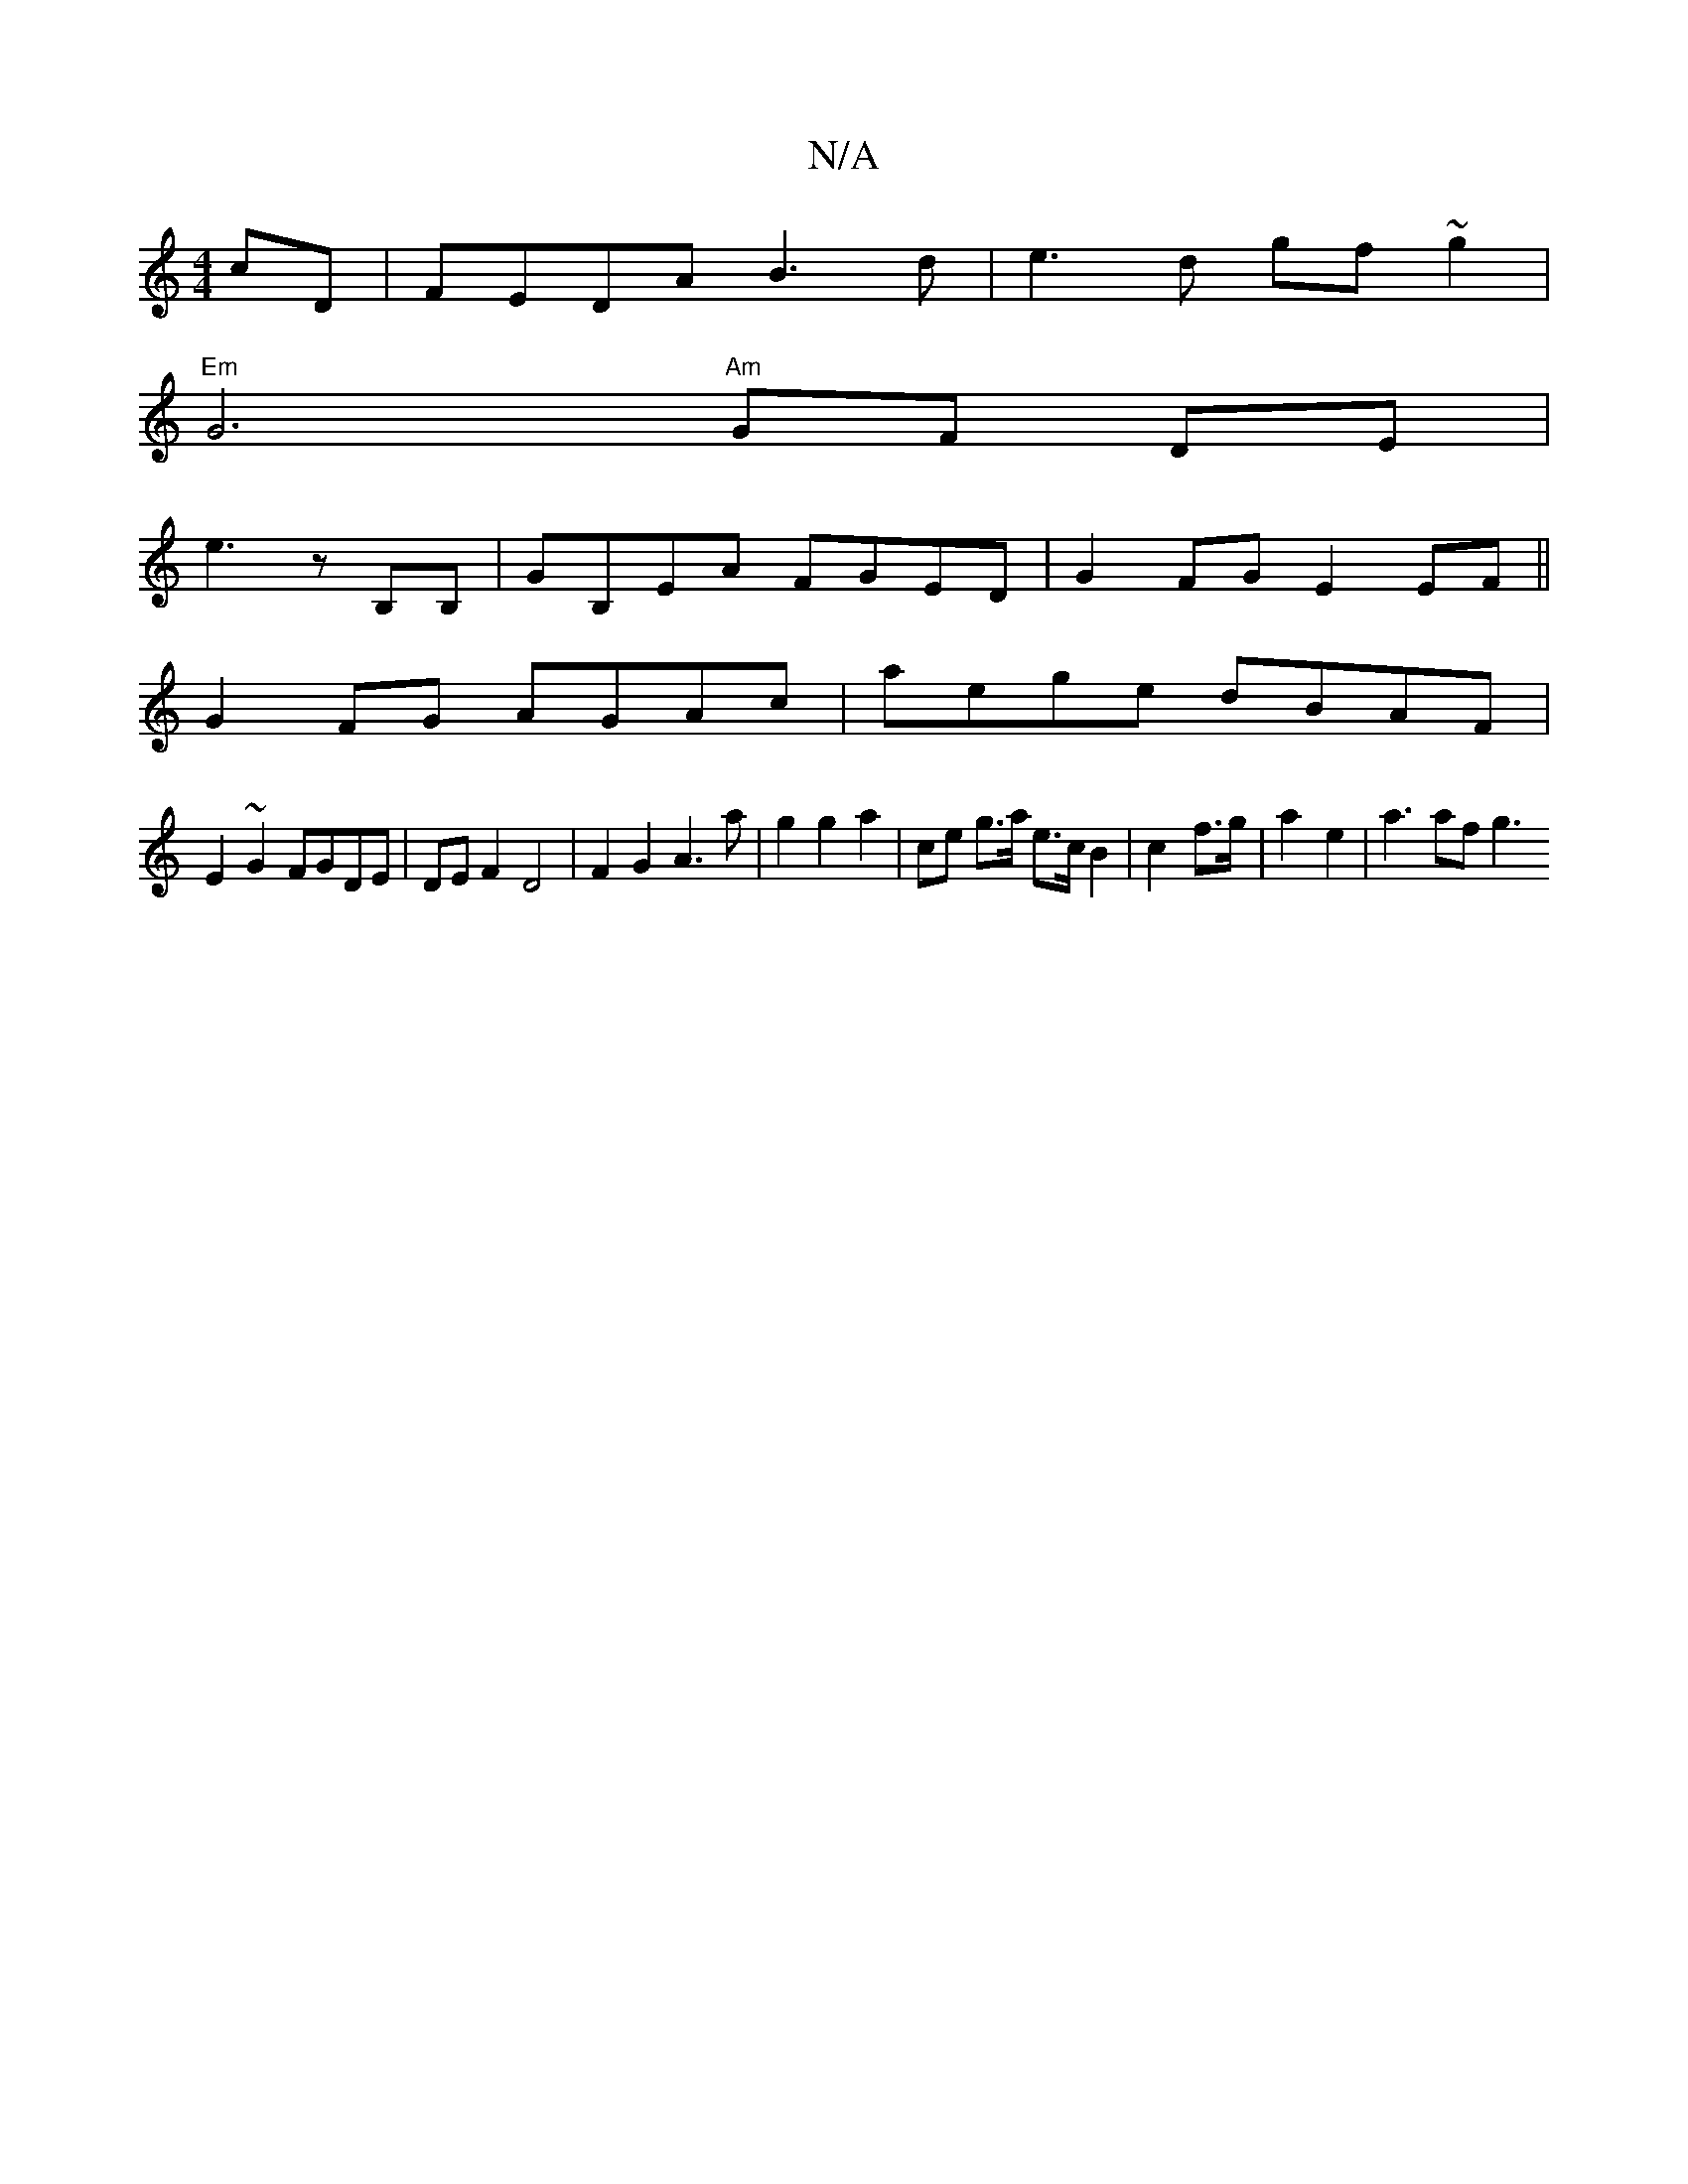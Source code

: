 X:1
T:N/A
M:4/4
R:N/A
K:Cmajor
4 cD | FEDA B3 d | e3d gf~g2|
"Em" G6 "Am" GF DE|
e3 z B,B,|GB,EA FGED|G2FG E2EF||
G2 FG AGAc | aege dBAF |
E2 ~G2 FGDE | DE F2 D4 | F2 G2 A3 a | g2 g2 a2 | ce g>a e>c B2 | c2--f>g | a2- e2 | a3 af g3